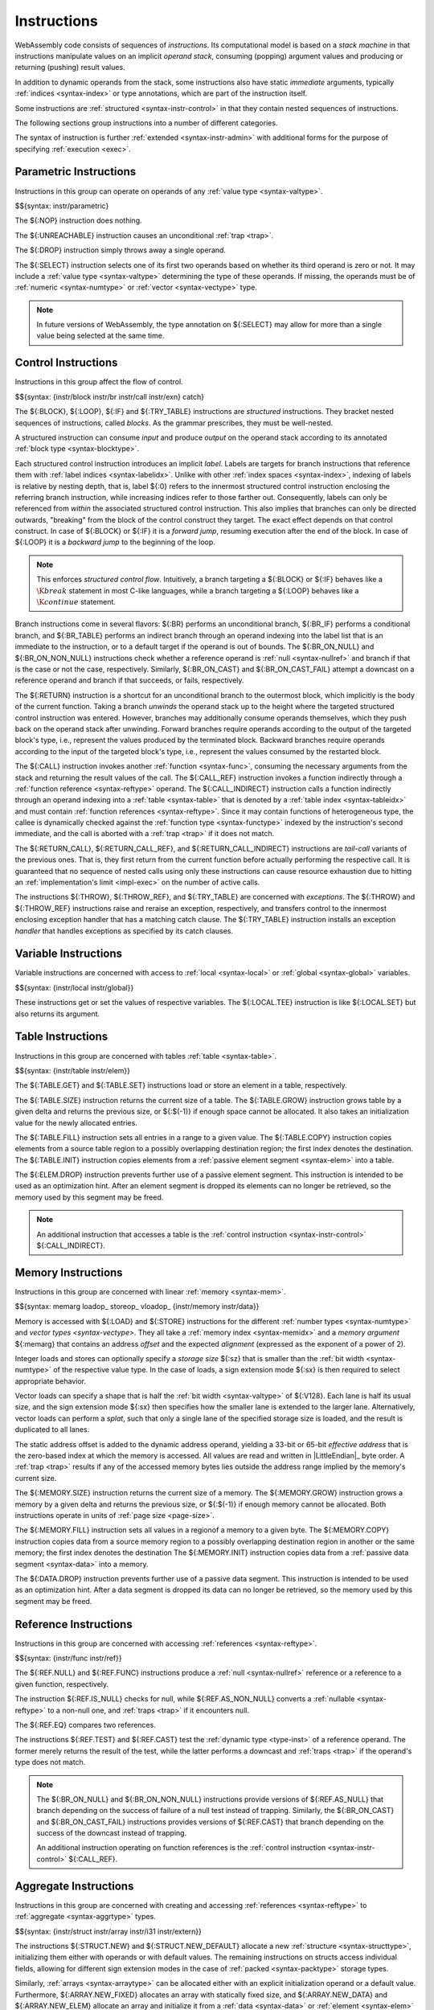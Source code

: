 .. index:: ! instruction, code, stack machine, operand, operand stack
   pair: abstract syntax; instruction
.. _syntax-instr:

Instructions
------------

WebAssembly code consists of sequences of *instructions*.
Its computational model is based on a *stack machine* in that instructions manipulate values on an implicit *operand stack*,
consuming (popping) argument values and producing or returning (pushing) result values.

In addition to dynamic operands from the stack, some instructions also have static *immediate* arguments,
typically :ref:`indices <syntax-index>` or type annotations,
which are part of the instruction itself.

Some instructions are :ref:`structured <syntax-instr-control>` in that they contain nested sequences of instructions.

The following sections group instructions into a number of different categories.

The syntax of instruction is further :ref:`extended <syntax-instr-admin>` with additional forms for the purpose of specifying :ref:`execution <exec>`.


.. index:: ! parametric instruction, value type
   pair: abstract syntax; instruction
.. _syntax-instr-parametric:

Parametric Instructions
~~~~~~~~~~~~~~~~~~~~~~~

Instructions in this group can operate on operands of any :ref:`value type <syntax-valtype>`.

$${syntax: instr/parametric}

The ${:NOP} instruction does nothing.

The ${:UNREACHABLE} instruction causes an unconditional :ref:`trap <trap>`.

The ${:DROP} instruction simply throws away a single operand.

The ${:SELECT} instruction selects one of its first two operands based on whether its third operand is zero or not.
It may include a :ref:`value type <syntax-valtype>` determining the type of these operands.
If missing, the operands must be of :ref:`numeric <syntax-numtype>` or :ref:`vector <syntax-vectype>` type.

.. note::
   In future versions of WebAssembly, the type annotation on ${:SELECT} may allow for more than a single value being selected at the same time.


.. index:: ! control instruction, ! structured control, ! exception, ! label, ! block, ! block type, ! branch, ! unwinding, stack type, label index, function index, type index, list, trap, function, table, tag, function type, value type, tag type, try block, type index
   pair: abstract syntax; instruction
   pair: abstract syntax; block type
   pair: block; type
.. _syntax-nop:
.. _syntax-unreachable:
.. _syntax-block:
.. _syntax-loop:
.. _syntax-if:
.. _syntax-br:
.. _syntax-br_if:
.. _syntax-br_table:
.. _syntax-br_on_null:
.. _syntax-br_on_non_null:
.. _syntax-br_on_cast:
.. _syntax-br_on_cast_fail:
.. _syntax-return:
.. _syntax-call:
.. _syntax-call_indirect:
.. _syntax-instrs:
.. _syntax-instr-control:
.. _syntax-throw:
.. _syntax-throw_ref:
.. _syntax-try_table:
.. _syntax-catch:
.. _exception:

Control Instructions
~~~~~~~~~~~~~~~~~~~~

Instructions in this group affect the flow of control.

$${syntax: {instr/block instr/br instr/call instr/exn} catch}

The ${:BLOCK}, ${:LOOP}, ${:IF} and ${:TRY_TABLE} instructions are *structured* instructions.
They bracket nested sequences of instructions, called *blocks*.
As the grammar prescribes, they must be well-nested.

A structured instruction can consume *input* and produce *output* on the operand stack according to its annotated :ref:`block type <syntax-blocktype>`.

Each structured control instruction introduces an implicit *label*.
Labels are targets for branch instructions that reference them with :ref:`label indices <syntax-labelidx>`.
Unlike with other :ref:`index spaces <syntax-index>`, indexing of labels is relative by nesting depth,
that is, label ${:0} refers to the innermost structured control instruction enclosing the referring branch instruction,
while increasing indices refer to those farther out.
Consequently, labels can only be referenced from *within* the associated structured control instruction.
This also implies that branches can only be directed outwards,
"breaking" from the block of the control construct they target.
The exact effect depends on that control construct.
In case of ${:BLOCK} or ${:IF} it is a *forward jump*,
resuming execution after the end of the block.
In case of ${:LOOP} it is a *backward jump* to the beginning of the loop.

.. note::
   This enforces *structured control flow*.
   Intuitively, a branch targeting a ${:BLOCK} or ${:IF} behaves like a :math:`\K{break}` statement in most C-like languages,
   while a branch targeting a ${:LOOP} behaves like a :math:`\K{continue}` statement.

Branch instructions come in several flavors:
${:BR} performs an unconditional branch,
${:BR_IF} performs a conditional branch,
and ${:BR_TABLE} performs an indirect branch through an operand indexing into the label list that is an immediate to the instruction, or to a default target if the operand is out of bounds.
The ${:BR_ON_NULL} and ${:BR_ON_NON_NULL} instructions check whether a reference operand is :ref:`null <syntax-nullref>` and branch if that is the case or not the case, respectively.
Similarly, ${:BR_ON_CAST} and ${:BR_ON_CAST_FAIL} attempt a downcast on a reference operand and branch if that succeeds, or fails, respectively.

The ${:RETURN} instruction is a shortcut for an unconditional branch to the outermost block, which implicitly is the body of the current function.
Taking a branch *unwinds* the operand stack up to the height where the targeted structured control instruction was entered.
However, branches may additionally consume operands themselves, which they push back on the operand stack after unwinding.
Forward branches require operands according to the output of the targeted block's type, i.e., represent the values produced by the terminated block.
Backward branches require operands according to the input of the targeted block's type, i.e., represent the values consumed by the restarted block.

The ${:CALL} instruction invokes another :ref:`function <syntax-func>`, consuming the necessary arguments from the stack and returning the result values of the call.
The ${:CALL_REF} instruction invokes a function indirectly through a :ref:`function reference <syntax-reftype>` operand.
The ${:CALL_INDIRECT} instruction calls a function indirectly through an operand indexing into a :ref:`table <syntax-table>` that is denoted by a :ref:`table index <syntax-tableidx>` and must contain :ref:`function references <syntax-reftype>`.
Since it may contain functions of heterogeneous type,
the callee is dynamically checked against the :ref:`function type <syntax-functype>` indexed by the instruction's second immediate, and the call is aborted with a :ref:`trap <trap>` if it does not match.

The ${:RETURN_CALL}, ${:RETURN_CALL_REF}, and ${:RETURN_CALL_INDIRECT} instructions are *tail-call* variants of the previous ones.
That is, they first return from the current function before actually performing the respective call.
It is guaranteed that no sequence of nested calls using only these instructions can cause resource exhaustion due to hitting an :ref:`implementation's limit <impl-exec>` on the number of active calls.

The instructions ${:THROW}, ${:THROW_REF}, and ${:TRY_TABLE} are concerned with *exceptions*.
The ${:THROW} and ${:THROW_REF} instructions raise and reraise an exception, respectively, and transfers control to the innermost enclosing exception handler that has a matching catch clause.
The ${:TRY_TABLE} instruction installs an exception *handler* that handles exceptions as specified by its catch clauses.


.. index:: ! variable instruction, local, global, local index, global index
   pair: abstract syntax; instruction
.. _syntax-instr-variable:

Variable Instructions
~~~~~~~~~~~~~~~~~~~~~

Variable instructions are concerned with access to :ref:`local <syntax-local>` or :ref:`global <syntax-global>` variables.

$${syntax: {instr/local instr/global}}

These instructions get or set the values of respective variables.
The ${:LOCAL.TEE} instruction is like ${:LOCAL.SET} but also returns its argument.


.. index:: ! table instruction, table, table index, trap
   pair: abstract syntax; instruction
.. _syntax-instr-table:
.. _syntax-table.get:
.. _syntax-table.set:
.. _syntax-table.size:
.. _syntax-table.grow:
.. _syntax-table.fill:

Table Instructions
~~~~~~~~~~~~~~~~~~

Instructions in this group are concerned with tables :ref:`table <syntax-table>`.

$${syntax: {instr/table instr/elem}}

The ${:TABLE.GET} and ${:TABLE.SET} instructions load or store an element in a table, respectively.

The ${:TABLE.SIZE} instruction returns the current size of a table.
The ${:TABLE.GROW} instruction grows table by a given delta and returns the previous size, or ${:$(-1)} if enough space cannot be allocated.
It also takes an initialization value for the newly allocated entries.

The ${:TABLE.FILL} instruction sets all entries in a range to a given value.
The ${:TABLE.COPY} instruction copies elements from a source table region to a possibly overlapping destination region; the first index denotes the destination.
The ${:TABLE.INIT} instruction copies elements from a :ref:`passive element segment <syntax-elem>` into a table.

The ${:ELEM.DROP} instruction prevents further use of a passive element segment. This instruction is intended to be used as an optimization hint. After an element segment is dropped its elements can no longer be retrieved, so the memory used by this segment may be freed.

.. note::
   An additional instruction that accesses a table is the :ref:`control instruction <syntax-instr-control>` ${:CALL_INDIRECT}.


.. index:: ! memory instruction, memory, memory index, page size, little endian, trap
   pair: abstract syntax; instruction
.. _syntax-loadn:
.. _syntax-storen:
.. _syntax-memarg:
.. _syntax-loadop:
.. _syntax-storeop:
.. _syntax-vloadop:
.. _syntax-lanewidth:
.. _syntax-instr-memory:

Memory Instructions
~~~~~~~~~~~~~~~~~~~

Instructions in this group are concerned with linear :ref:`memory <syntax-mem>`.

$${syntax: memarg loadop_ storeop_ vloadop_ {instr/memory instr/data}}

Memory is accessed with ${:LOAD} and ${:STORE} instructions for the different :ref:`number types <syntax-numtype>` and `vector types <syntax-vectype>`.
They all take a :ref:`memory index <syntax-memidx>` and a *memory argument* ${:memarg} that contains an address *offset* and the expected *alignment* (expressed as the exponent of a power of 2).

Integer loads and stores can optionally specify a *storage size* ${:sz} that is smaller than the :ref:`bit width <syntax-numtype>` of the respective value type.
In the case of loads, a sign extension mode ${:sx} is then required to select appropriate behavior.

Vector loads can specify a shape that is half the :ref:`bit width <syntax-valtype>` of ${:V128}. Each lane is half its usual size, and the sign extension mode ${:sx} then specifies how the smaller lane is extended to the larger lane.
Alternatively, vector loads can perform a *splat*, such that only a single lane of the specified storage size is loaded, and the result is duplicated to all lanes.

The static address offset is added to the dynamic address operand, yielding a 33-bit or 65-bit *effective address* that is the zero-based index at which the memory is accessed.
All values are read and written in |LittleEndian|_ byte order.
A :ref:`trap <trap>` results if any of the accessed memory bytes lies outside the address range implied by the memory's current size.

The ${:MEMORY.SIZE} instruction returns the current size of a memory.
The ${:MEMORY.GROW} instruction grows a memory by a given delta and returns the previous size, or ${:$(-1)} if enough memory cannot be allocated.
Both instructions operate in units of :ref:`page size <page-size>`.

The ${:MEMORY.FILL} instruction sets all values in a regionof a memory to a given byte.
The ${:MEMORY.COPY} instruction copies data from a source memory region to a possibly overlapping destination region in another or the same memory; the first index denotes the destination
The ${:MEMORY.INIT} instruction copies data from a :ref:`passive data segment <syntax-data>` into a memory.

The ${:DATA.DROP} instruction prevents further use of a passive data segment. This instruction is intended to be used as an optimization hint. After a data segment is dropped its data can no longer be retrieved, so the memory used by this segment may be freed.


.. index:: ! reference instruction, reference, null, cast, heap type, reference type
   pair: abstract syntax; instruction
.. _syntax-ref.null:
.. _syntax-ref.func:
.. _syntax-ref.is_null:
.. _syntax-ref.as_non_null:
.. _syntax-ref.eq:
.. _syntax-ref.test:
.. _syntax-ref.cast:
.. _syntax-instr-ref:

Reference Instructions
~~~~~~~~~~~~~~~~~~~~~~

Instructions in this group are concerned with accessing :ref:`references <syntax-reftype>`.

$${syntax: {instr/func instr/ref}}

The ${:REF.NULL} and ${:REF.FUNC} instructions produce a :ref:`null <syntax-nullref>` reference or a reference to a given function, respectively.

The instruction ${:REF.IS_NULL} checks for null,
while ${:REF.AS_NON_NULL} converts a :ref:`nullable <syntax-reftype>` to a non-null one, and :ref:`traps <trap>` if it encounters null.

The ${:REF.EQ} compares two references.

The instructions ${:REF.TEST} and ${:REF.CAST} test the :ref:`dynamic type <type-inst>` of a reference operand.
The former merely returns the result of the test,
while the latter performs a downcast and :ref:`traps <trap>` if the operand's type does not match.

.. note::
   The ${:BR_ON_NULL} and ${:BR_ON_NON_NULL} instructions provide versions of ${:REF.AS_NULL} that branch depending on the success of failure of a null test instead of trapping.
   Similarly, the ${:BR_ON_CAST} and ${:BR_ON_CAST_FAIL} instructions provides versions of ${:REF.CAST} that branch depending on the success of the downcast instead of trapping.

   An additional instruction operating on function references is the :ref:`control instruction <syntax-instr-control>` ${:CALL_REF}.


.. index:: reference instruction, reference, null, heap type, reference type
   pair: abstract syntax; instruction

.. _syntax-struct.new:
.. _syntax-struct.new_default:
.. _syntax-struct.get:
.. _syntax-struct.get_s:
.. _syntax-struct.get_u:
.. _syntax-struct.set:
.. _syntax-array.new:
.. _syntax-array.new_default:
.. _syntax-array.new_fixed:
.. _syntax-array.new_data:
.. _syntax-array.new_elem:
.. _syntax-array.get:
.. _syntax-array.get_s:
.. _syntax-array.get_u:
.. _syntax-array.set:
.. _syntax-array.len:
.. _syntax-array.fill:
.. _syntax-array.copy:
.. _syntax-array.init_data:
.. _syntax-array.init_elem:
.. _syntax-ref.i31:
.. _syntax-i31.get_s:
.. _syntax-i31.get_u:
.. _syntax-any.convert_extern:
.. _syntax-extern.convert_any:
.. _syntax-instr-struct:
.. _syntax-instr-array:
.. _syntax-instr-i31:
.. _syntax-instr-extern:

Aggregate Instructions
~~~~~~~~~~~~~~~~~~~~~~

Instructions in this group are concerned with creating and accessing :ref:`references <syntax-reftype>` to :ref:`aggregate <syntax-aggrtype>` types.

$${syntax: {instr/struct instr/array instr/i31 instr/extern}}

The instructions ${:STRUCT.NEW} and ${:STRUCT.NEW_DEFAULT} allocate a new :ref:`structure <syntax-structtype>`, initializing them either with operands or with default values.
The remaining instructions on structs access individual fields,
allowing for different sign extension modes in the case of :ref:`packed <syntax-packtype>` storage types.

Similarly, :ref:`arrays <syntax-arraytype>` can be allocated either with an explicit initialization operand or a default value.
Furthermore, ${:ARRAY.NEW_FIXED} allocates an array with statically fixed size,
and ${:ARRAY.NEW_DATA} and ${:ARRAY.NEW_ELEM} allocate an array and initialize it from a :ref:`data <syntax-data>` or :ref:`element <syntax-elem>` segment, respectively.
The instructions ${:ARRAY.GET}, ${:ARRAY.GET sx !%}, and ${:ARRAY.SET} access individual slots,
again allowing for different sign extension modes in the case of a :ref:`packed <syntax-packtype>` storage type;
${:ARRAY.LEN} produces the length of an array;
${:ARRAY.FILL} fills a specified slice of an array with a given value and ${:ARRAY.COPY}, ${:ARRAY.INIT_DATA}, and ${:ARRAY.INIT_ELEM} copy elements to a specified slice of an array from a given array, data segment, or element segment, respectively.

The instructions ${:REF.I31} and ${:I31.GET sx} convert between type ${:I32} and an unboxed :ref:`scalar <syntax-i31>`.

The instructions ${:ANY.CONVERT_EXTERN} and ${:EXTERN.CONVERT_ANY} allow lossless conversion between references represented as type ${reftype: (REF NULL EXTERN)} and as ${reftype: (REF NULL ANY)}.


.. index:: ! numeric instruction, value, value type, integer, floating-point, two's complement
   pair: abstract syntax; instruction
.. _syntax-sx:
.. _syntax-sz:
.. _syntax-num_:
.. _syntax-const:
.. _syntax-unop:
.. _syntax-binop:
.. _syntax-testop:
.. _syntax-relop:
.. _syntax-cvtop:
.. _syntax-instr-numeric:
.. _syntax-wideop:
.. _syntax-extwideop:

Numeric Instructions
~~~~~~~~~~~~~~~~~~~~

Numeric instructions provide basic operations over numeric :ref:`values <syntax-value>` of specific :ref:`type <syntax-numtype>`.
These operations closely match respective operations available in hardware.

$${syntax: {sz sx} num_ instr/num unop_ binop_ testop_ relop_ cvtop__ wideop_ extwideop_}

Numeric instructions are divided by :ref:`number type <syntax-numtype>`.
For each type, several subcategories can be distinguished:

* *Constants*: return a static constant.

* *Unary Operations*: consume one operand and produce one result of the respective type.

* *Binary Operations*: consume two operands and produce one result of the respective type.

* *Tests*: consume one operand of the respective type and produce a Boolean integer result.

* *Comparisons*: consume two operands of the respective type and produce a Boolean integer result.

* *Conversions*: consume a value of one type and produce a result of another
  (the source type of the conversion is the one after the "${:_}").

Some integer instructions come in two flavors,
where a signedness annotation ${:sx} distinguishes whether the operands are to be :ref:`interpreted <aux-signed>` as :ref:`unsigned <syntax-uint>` or :ref:`signed <syntax-sint>` integers.
For the other integer instructions, the use of two's complement for the signed interpretation means that they behave the same regardless of signedness.


.. index:: ! vector instruction, numeric vector, number, value, value type, SIMD
   pair: abstract syntax; instruction
.. _syntax-laneidx:
.. _syntax-lanetype:
.. _syntax-dim:
.. _syntax-shape:
.. _syntax-half:
.. _syntax-zero:
.. _syntax-vvunop:
.. _syntax-vvbinop:
.. _syntax-vvternop:
.. _syntax-vvtestop:
.. _syntax-vtestop:
.. _syntax-vrelop:
.. _syntax-vswizzlop:
.. _syntax-vshiftop:
.. _syntax-vunop:
.. _syntax-vbinop:
.. _syntax-vternop:
.. _syntax-vextunop:
.. _syntax-vextbinop:
.. _syntax-vextternop:
.. _syntax-vcvtop:
.. _syntax-instr-vec:
.. _syntax-instr-vec-relaxed:

Vector Instructions
~~~~~~~~~~~~~~~~~~~

Vector instructions (also known as *SIMD* instructions, *single instruction multiple data*) provide basic operations over :ref:`values <syntax-value>` of :ref:`vector type <syntax-vectype>`.

$${syntax: {lanetype dim shape ishape bshape} half zero laneidx instr/vec}

Vector instructions have a naming convention involving a *shape* prefix that
determines how their operands will be interpreted,
written ${:t#X#N}, and consisting of a *lane type* ${:t}, a possibly *packed* :ref:`numeric type <syntax-numtype>`, and its *dimension* ${:N}, which denotes the number of lanes of that type.
Operations are performed point-wise on the values of each lane.

Instructions prefixed with ${:V128} do not involve a specific interpretation, and treat the ${:V128} as either an ${:i128} value or a vector of ${:128} individual bits.

.. note::
   For example, the shape ${shape: I32 X `4} interprets the operand
   as four ${:i32} values, packed into an ${:i128}.
   The bit width of the lane type ${:t} times ${:N} always is ${:128}.

$${syntax:
  vvunop vvbinop vvternop vvtestop
  vunop_ vbinop_ vternop_ vtestop_ vrelop_ vswizzlop_ vshiftop_ vextunop__ vextbinop__ vextternop__ vcvtop__
}

Vector instructions can be grouped into several subcategories:

* *Constants*: return a static constant.

* *Unary Operations*: consume one ${:V128} operand and produce one ${:V128} result.

* *Binary Operations*: consume two ${:V128} operands and produce one ${:V128} result.

* *Ternary Operations*: consume three ${:V128} operands and produce one ${:V128} result.

* *Tests*: consume one ${:V128} operand and produce a Boolean integer result.

* *Shifts*: consume a ${:V128} operand and an ${:I32} operand, producing one ${:V128} result.

* *Splats*: consume a value of numeric type and produce a ${:V128} result of a specified shape.

* *Extract lanes*: consume a ${:V128} operand and return the numeric value in a given lane.

* *Replace lanes*: consume a ${:V128} operand and a numeric value for a given lane, and produce a ${:V128} result.

Some vector instructions have a signedness annotation ${:sx} which distinguishes whether the elements in the operands are to be :ref:`interpreted <aux-signed>` as :ref:`unsigned <syntax-uint>` or :ref:`signed <syntax-sint>` integers.
For the other vector instructions, the use of two's complement for the signed interpretation means that they behave the same regardless of signedness.


.. _aux-lanetype:
.. _aux-dim:
.. _aux-zeroop:
.. _aux-halfop:

Conventions
...........

* The function ${:$lanetype(shape)} extracts the lane type of a shape.  ${definition-ignore: lanetype}

* The function ${:$dim(shape)} extracts the dimension of a shape.  ${definition-ignore: dim}

* The function ${:$zeroop(vcvtop)} extracts the ${:ZERO} flag from a vector conversion operator, or returns ${:eps} if it does not contain any.  ${definition-ignore: zeroop}

* The function ${:$halfop(vcvtop)} extracts the ${:half} flag from a vector conversion operator, or returns ${:eps} if it does not contain any.  ${definition-ignore: halfop}


.. index:: ! expression, constant, global, offset, element, data, instruction
   pair: abstract syntax; expression
   single: expression; constant
.. _syntax-expr:

Expressions
~~~~~~~~~~~

:ref:`Function <syntax-func>` bodies, initialization values for :ref:`globals <syntax-global>`, elements and offsets of :ref:`element <syntax-elem>` segments, and offsets of :ref:`data <syntax-data>` segments are given as expressions, which are sequences of :ref:`instructions <syntax-instr>`.

$${syntax: expr}

In some places, validation :ref:`restricts <valid-constant>` expressions to be *constant*, which limits the set of allowable instructions.
